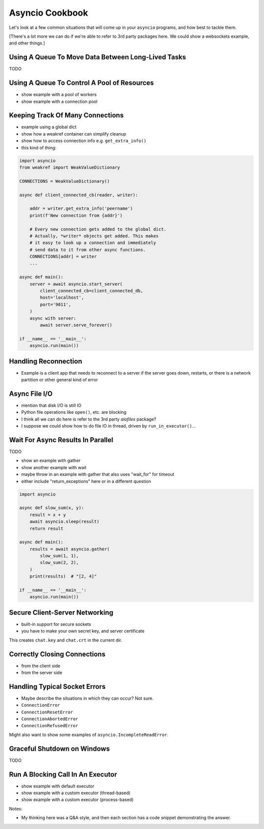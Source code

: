 Asyncio Cookbook
================

Let's look at a few common situations that will come up in your
``asyncio`` programs, and how best to tackle them.

[There's a lot more we can do if we're able to refer to
3rd party packages here. We could show a websockets example,
and other things.]

Using A Queue To Move Data Between Long-Lived Tasks
---------------------------------------------------

TODO

Using A Queue To Control A Pool of Resources
--------------------------------------------

- show example with a pool of workers
- show example with a connection pool

Keeping Track Of Many Connections
---------------------------------

- example using a global dict
- show how a weakref container can simplify cleanup
- show how to access connection info e.g. ``get_extra_info()``
- this kind of thing:

.. code-block:: python3

    import asyncio
    from weakref import WeakValueDictionary

    CONNECTIONS = WeakValueDictionary()

    async def client_connected_cb(reader, writer):

        addr = writer.get_extra_info('peername')
        print(f'New connection from {addr}')

        # Every new connection gets added to the global dict.
        # Actually, *writer* objects get added. This makes
        # it easy to look up a connection and immediately
        # send data to it from other async functions.
        CONNECTIONS[addr] = writer
        ...

    async def main():
        server = await asyncio.start_server(
            client_connected_cb=client_connected_db,
            host='localhost',
            port='9011',
        )
        async with server:
            await server.serve_forever()

    if __name__ == '__main__':
        asyncio.run(main())

Handling Reconnection
---------------------

- Example is a client app that needs to reconnect to a server
  if the server goes down, restarts, or there is a network partition
  or other general kind of error

Async File I/O
--------------

- mention that disk I/O is still IO
- Python file operations like ``open()``, etc. are blocking
- I think all we can do here is refer to the 3rd party *aiofiles*
  package?
- I suppose we could show how to do file IO in thread, driven
  by ``run_in_executor()``...

Wait For Async Results In Parallel
----------------------------------

TODO

- show an example with gather
- show another example with wait
- maybe throw in an example with gather that also uses
  "wait_for" for timeout
- either include "return_exceptions" here or in a different question

.. code-block:: python3

    import asyncio

    async def slow_sum(x, y):
        result = x + y
        await asyncio.sleep(result)
        return result

    async def main():
        results = await asyncio.gather(
            slow_sum(1, 1),
            slow_sum(2, 2),
        )
        print(results)  # "[2, 4]"

    if __name__ == '__main__':
        asyncio.run(main())

Secure Client-Server Networking
-------------------------------

- built-in support for secure sockets
- you have to make your own secret key, and server certificate

.. code-block:: bash
    :caption: Create a new private key and certificate

    $ openssl req -newkey rsa:2048 -nodes -keyout chat.key \
        -x509 -days 365 -out chat.crt

This creates ``chat.key`` and ``chat.crt`` in the current dir.

.. code-block:: python3
    :caption: Secure server

    import asyncio
    import ssl

    async def main():
        ctx = ssl.create_default_context(ssl.Purpose.CLIENT_AUTH)
        ctx.check_hostname = False

        # These must have been created earlier with openssl
        ctx.load_cert_chain('chat.crt', 'chat.key')

        server = await asyncio.start_server(
            client_connected_cb=client_connected_cb,
            host='localhost',
            port=9011,
            ssl=ctx,
        )
        async with server:
            await server.serve_forever()

    async def client_connected_cb(reader, writer):
        print('Client connected')
        received = await reader.read(1024)
        while received:
            print(f'received: {received}')
            received = await reader.read(1024)

    if __name__ == '__main__':
        asyncio.run(main())


.. code-block:: python3
    :caption: Secure client

    import asyncio
    import ssl

    async def main():
        print('Connecting...')
        ctx = ssl.create_default_context(ssl.Purpose.SERVER_AUTH)
        ctx.check_hostname = False

        # The client must only have access to the cert *not* the key
        ctx.load_verify_locations('chat.crt')
        reader, writer = await asyncio.open_connection(
            host='localhost',
            port=9011,
            ssl=ctx
        )

        writer.write(b'blah blah blah')
        await writer.drain()
        writer.close()
        await writer.wait_closed()

    if __name__ == '__main__':
        asyncio.run(main())

Correctly Closing Connections
-----------------------------

- from the client side
- from the server side

Handling Typical Socket Errors
------------------------------

- Maybe describe the situations in which they can occur? Not sure.

- ``ConnectionError``
- ``ConnectionResetError``
- ``ConnectionAbortedError``
- ``ConnectionRefusedError``

Might also want to show some examples of ``asyncio.IncompleteReadError``.

Graceful Shutdown on Windows
----------------------------

TODO


Run A Blocking Call In An Executor
----------------------------------

- show example with default executor
- show example with a custom executor (thread-based)
- show example with a custom executor (process-based)




Notes:

- My thinking here was a Q&A style, and then each section has
  a code snippet demonstrating the answer.

